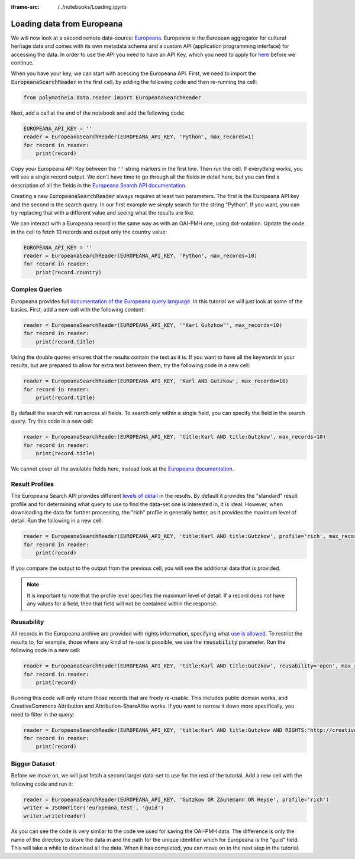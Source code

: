 :iframe-src: /../notebooks/Loading.ipynb

Loading data from Europeana
===========================

We will now look at a second remote data-source: `Europeana`_. Europeana is the European aggregator for cultural heritage data and comes with its own metadata schema and a custom API (application programming interface) for accessing the data. In order to use the API you need to have an API Key, which you need to apply for `here <https://pro.europeana.eu/page/get-api>`_ before we continue.

.. _`Europeana`: https://www.europeana.eu

When you have your key, we can start with acessing the Europeana API. First, we need to import the :code:`EuropeanaSearchReader` in the first cell, by adding the following code and then re-running the cell:

.. sourcecode:: python

    from polymatheia.data.reader import EuropeanaSearchReader

Next, add a cell at the end of the notebook and add the following code:

.. sourcecode:: python

    EUROPEANA_API_KEY = ''
    reader = EuropeanaSearchReader(EUROPEANA_API_KEY, 'Python', max_records=1)
    for record in reader:
        print(record)

Copy your Europeana API Key between the :code:`''` string markers in the first line. Then run the cell. If everything works, you will see a single record output. We don't have time to go through all the fields in detail here, but you can find a description of all the fields in the `Europeana Search API documentation <https://pro.europeana.eu/page/search#result-fields-edm>`_.

Creating a new :code:`EuropeanaSearchReader` always requires at least two parameters. The first is the Europeana API key and the second is the search query. In our first example we simply search for the string "Python". If you want, you can try replacing that with a different value and seeing what the results are like.

We can interact with a Europeana record in the same way as with an OAI-PMH one, using dot-notation. Update the code in the cell to fetch 10 records and output only the country value:

.. sourcecode:: python

    EUROPEANA_API_KEY = ''
    reader = EuropeanaSearchReader(EUROPEANA_API_KEY, 'Python', max_records=10)
    for record in reader:
        print(record.country)

Complex Queries
---------------

Europeana provides full `documentation of the Europeana query language <https://pro.europeana.eu/page/search#basic-search>`_. In this tutorial we will just look at some of the basics. First, add a new cell with the following content:

.. sourcecode:: python

    reader = EuropeanaSearchReader(EUROPEANA_API_KEY, '"Karl Gutzkow"', max_records=10)
    for record in reader:
        print(record.title)

Using the double quotes ensures that the results contain the text as it is. If you want to have all the keywords in your results, but are prepared to allow for extra text between them, try the following code in a new cell:

.. sourcecode:: python

    reader = EuropeanaSearchReader(EUROPEANA_API_KEY, 'Karl AND Gutzkow', max_records=10)
    for record in reader:
        print(record.title)

By default the search will run across all fields. To search only within a single field, you can specify the field in the search query. Try this code in a new cell:

.. sourcecode:: python

    reader = EuropeanaSearchReader(EUROPEANA_API_KEY, 'title:Karl AND title:Gutzkow', max_records=10)
    for record in reader:
        print(record.title)

We cannot cover all the available fields here, instead look at the `Europeana documentation <https://pro.europeana.eu/page/search#result-fields-edm>`_.

Result Profiles
---------------

The Europeana Search API provides different `levels of detail <https://pro.europeana.eu/page/search#profiles>`_ in the results. By default it provides the "standard" result profile and for determining what query to use to find the data-set one is interested in, it is ideal. However, when downloading the data for further processing, the "rich" profile is generally better, as it provides the maximum level of detail. Run the following in a new cell:

.. sourcecode:: python

    reader = EuropeanaSearchReader(EUROPEANA_API_KEY, 'title:Karl AND title:Gutzkow', profile='rich', max_records=1)
    for record in reader:
        print(record)

If you compare the output to the output from the previous cell, you will see the additional data that is provided.

.. note::

   It is important to note that the profile level specifies the maximum level of detail. If a record does not have any values for a field, then that field will not be contained within the response.

Reusability
-----------

All records in the Europeana archive are provided with rights information, specifying what `use is allowed <https://pro.europeana.eu/page/search#reusability>`_. To restrict the results to, for example, those where any kind of re-use is possible, we use the :code:`reusability` parameter. Run the following code in a new cell:

.. sourcecode:: python

    reader = EuropeanaSearchReader(EUROPEANA_API_KEY, 'title:Karl AND title:Gutzkow', reusability='open', max_records=1)
    for record in reader:
        print(record)

Running this code will only return those records that are freely re-usable. This includes public domain works, and CreativeCommons Attribution and Attribution-ShareAlike works. If you want to narrow it down more specifically, you need to filter in the query:

.. sourcecode:: python

    reader = EuropeanaSearchReader(EUROPEANA_API_KEY, 'title:Karl AND title:Gutzkow AND RIGHTS:"http://creativecommons.org/publicdomain/mark/1.0/"', reusability='open', max_records=1)
    for record in reader:
        print(record)

Bigger Dataset
--------------

Before we move on, we will just fetch a second larger data-set to use for the rest of the tutorial. Add a new cell with the following code and run it:

.. sourcecode:: python

    reader = EuropeanaSearchReader(EUROPEANA_API_KEY, 'Gutzkow OR Zäunemann OR Heyse', profile='rich')
    writer = JSONWriter('europeana_test', 'guid')
    writer.write(reader)

As you can see the code is very similar to the code we used for saving the OAI-PMH data. The difference is only the name of the directory to store the data in and the path for the unique identifier which for Europeana is the "guid" field. This will take a while to download all the data. When it has completed, you can move on to the next step in the tutorial.
